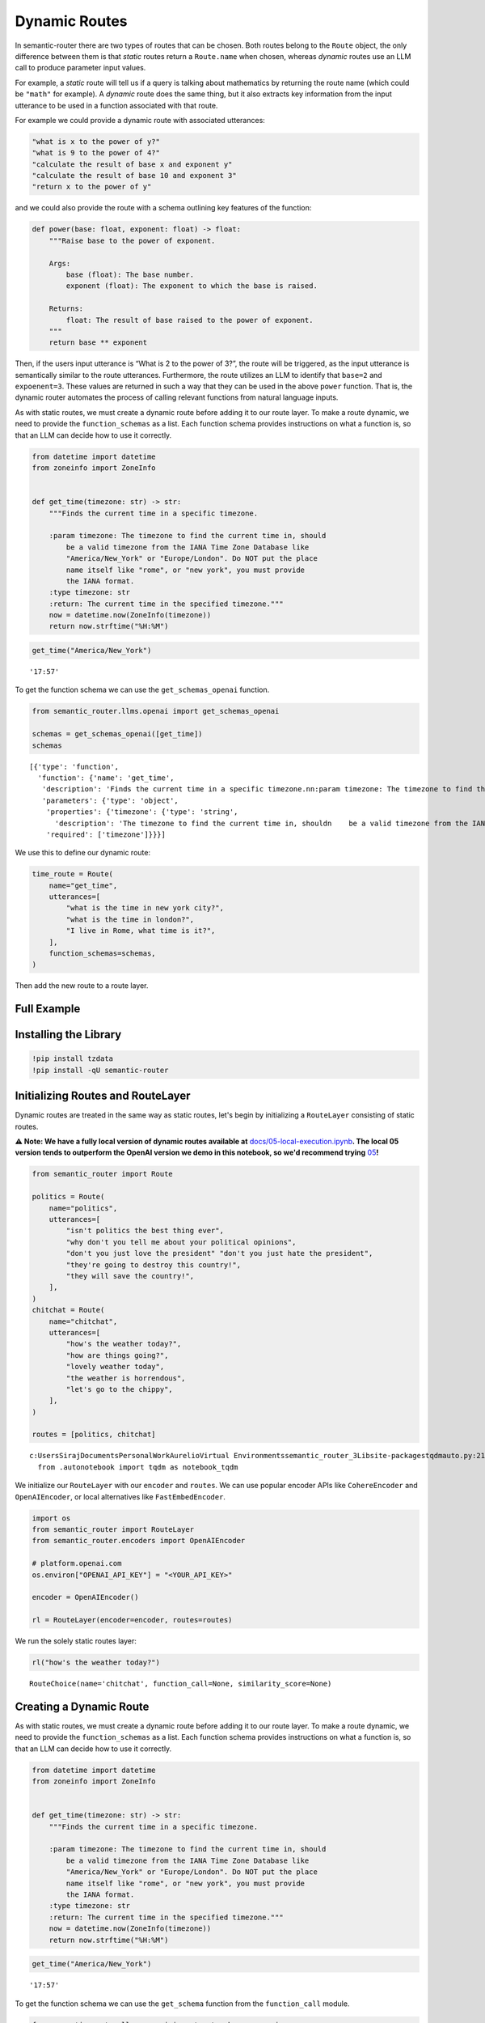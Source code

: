 Dynamic Routes
==============

In semantic-router there are two types of routes that can be chosen.
Both routes belong to the ``Route`` object, the only difference between
them is that *static* routes return a ``Route.name`` when chosen,
whereas *dynamic* routes use an LLM call to produce parameter input
values.

For example, a *static* route will tell us if a query is talking about
mathematics by returning the route name (which could be ``"math"`` for
example). A *dynamic* route does the same thing, but it also extracts
key information from the input utterance to be used in a function
associated with that route.

For example we could provide a dynamic route with associated utterances:

.. code:: python

   "what is x to the power of y?"
   "what is 9 to the power of 4?"
   "calculate the result of base x and exponent y"
   "calculate the result of base 10 and exponent 3"
   "return x to the power of y"

and we could also provide the route with a schema outlining key features
of the function:

.. code:: python

   def power(base: float, exponent: float) -> float:
       """Raise base to the power of exponent.

       Args:
           base (float): The base number.
           exponent (float): The exponent to which the base is raised.

       Returns:
           float: The result of base raised to the power of exponent.
       """
       return base ** exponent

Then, if the users input utterance is “What is 2 to the power of 3?”,
the route will be triggered, as the input utterance is semantically
similar to the route utterances. Furthermore, the route utilizes an LLM
to identify that ``base=2`` and ``expoenent=3``. These values are
returned in such a way that they can be used in the above ``power``
function. That is, the dynamic router automates the process of calling
relevant functions from natural language inputs.

As with static routes, we must create a dynamic route before adding it
to our route layer. To make a route dynamic, we need to provide the
``function_schemas`` as a list. Each function schema provides
instructions on what a function is, so that an LLM can decide how to use
it correctly.

.. code:: ipython3

    from datetime import datetime
    from zoneinfo import ZoneInfo
    
    
    def get_time(timezone: str) -> str:
        """Finds the current time in a specific timezone.
    
        :param timezone: The timezone to find the current time in, should
            be a valid timezone from the IANA Time Zone Database like
            "America/New_York" or "Europe/London". Do NOT put the place
            name itself like "rome", or "new york", you must provide
            the IANA format.
        :type timezone: str
        :return: The current time in the specified timezone."""
        now = datetime.now(ZoneInfo(timezone))
        return now.strftime("%H:%M")

.. code:: ipython3

    get_time("America/New_York")



.. parsed-literal::

    '17:57'



To get the function schema we can use the ``get_schemas_openai`` function.

.. code:: ipython3

    from semantic_router.llms.openai import get_schemas_openai
    
    schemas = get_schemas_openai([get_time])
    schemas




.. parsed-literal::

    [{'type': 'function',
      'function': {'name': 'get_time',
       'description': 'Finds the current time in a specific timezone.\n\n:param timezone: The timezone to find the current time in, should\n    be a valid timezone from the IANA Time Zone Database like\n    "America/New_York" or "Europe/London". Do NOT put the place\n    name itself like "rome", or "new york", you must provide\n    the IANA format.\n:type timezone: str\n:return: The current time in the specified timezone.',
       'parameters': {'type': 'object',
        'properties': {'timezone': {'type': 'string',
          'description': 'The timezone to find the current time in, should\n    be a valid timezone from the IANA Time Zone Database like\n    "America/New_York" or "Europe/London". Do NOT put the place\n    name itself like "rome", or "new york", you must provide\n    the IANA format.'}},
        'required': ['timezone']}}}]



We use this to define our dynamic route:

.. code:: ipython3

    time_route = Route(
        name="get_time",
        utterances=[
            "what is the time in new york city?",
            "what is the time in london?",
            "I live in Rome, what time is it?",
        ],
        function_schemas=schemas,
    )

Then add the new route to a route layer.

Full Example
------------

|Open In Colab| |Open nbviewer|

.. |Open In Colab| image:: https://colab.research.google.com/assets/colab-badge.svg
   :target: https://colab.research.google.com/github/aurelio-labs/semantic-router/blob/main/docs/02-dynamic-routes.ipynb
.. |Open nbviewer| image:: https://raw.githubusercontent.com/pinecone-io/examples/master/assets/nbviewer-shield.svg
   :target: https://nbviewer.org/github/aurelio-labs/semantic-router/blob/main/docs/02-dynamic-routes.ipynb


Installing the Library
----------------------

.. code:: ipython3

    !pip install tzdata
    !pip install -qU semantic-router


Initializing Routes and RouteLayer
----------------------------------

Dynamic routes are treated in the same way as static routes, let's begin
by initializing a ``RouteLayer`` consisting of static routes.

**⚠️ Note: We have a fully local version of dynamic routes available
at**
`docs/05-local-execution.ipynb <https://github.com/aurelio-labs/semantic-router/blob/main/docs/05-local-execution.ipynb>`__\ **\ .
The local 05 version tends to outperform the OpenAI version we demo in
this notebook, so we'd recommend trying**
`05 <https://github.com/aurelio-labs/semantic-router/blob/main/docs/05-local-execution.ipynb>`__\ **\ !**

.. code:: ipython3

    from semantic_router import Route
    
    politics = Route(
        name="politics",
        utterances=[
            "isn't politics the best thing ever",
            "why don't you tell me about your political opinions",
            "don't you just love the president" "don't you just hate the president",
            "they're going to destroy this country!",
            "they will save the country!",
        ],
    )
    chitchat = Route(
        name="chitchat",
        utterances=[
            "how's the weather today?",
            "how are things going?",
            "lovely weather today",
            "the weather is horrendous",
            "let's go to the chippy",
        ],
    )
    
    routes = [politics, chitchat]


.. parsed-literal::

    c:\Users\Siraj\Documents\Personal\Work\Aurelio\Virtual Environments\semantic_router_3\Lib\site-packages\tqdm\auto.py:21: TqdmWarning: IProgress not found. Please update jupyter and ipywidgets. See https://ipywidgets.readthedocs.io/en/stable/user_install.html
      from .autonotebook import tqdm as notebook_tqdm


We initialize our ``RouteLayer`` with our ``encoder`` and ``routes``. We
can use popular encoder APIs like ``CohereEncoder`` and
``OpenAIEncoder``, or local alternatives like ``FastEmbedEncoder``.

.. code:: ipython3

    import os
    from semantic_router import RouteLayer
    from semantic_router.encoders import OpenAIEncoder
    
    # platform.openai.com
    os.environ["OPENAI_API_KEY"] = "<YOUR_API_KEY>"
    
    encoder = OpenAIEncoder()
    
    rl = RouteLayer(encoder=encoder, routes=routes)


We run the solely static routes layer:

.. code:: ipython3

    rl("how's the weather today?")




.. parsed-literal::

    RouteChoice(name='chitchat', function_call=None, similarity_score=None)



Creating a Dynamic Route
------------------------

As with static routes, we must create a dynamic route before adding it
to our route layer. To make a route dynamic, we need to provide the
``function_schemas`` as a list. Each function schema provides
instructions on what a function is, so that an LLM can decide how to use
it correctly.

.. code:: ipython3

    from datetime import datetime
    from zoneinfo import ZoneInfo
    
    
    def get_time(timezone: str) -> str:
        """Finds the current time in a specific timezone.
    
        :param timezone: The timezone to find the current time in, should
            be a valid timezone from the IANA Time Zone Database like
            "America/New_York" or "Europe/London". Do NOT put the place
            name itself like "rome", or "new york", you must provide
            the IANA format.
        :type timezone: str
        :return: The current time in the specified timezone."""
        now = datetime.now(ZoneInfo(timezone))
        return now.strftime("%H:%M")

.. code:: ipython3

    get_time("America/New_York")




.. parsed-literal::

    '17:57'



To get the function schema we can use the ``get_schema`` function from
the ``function_call`` module.

.. code:: ipython3

    from semantic_router.llms.openai import get_schemas_openai
    
    schemas = get_schemas_openai([get_time])
    schemas




.. parsed-literal::

    [{'type': 'function',
      'function': {'name': 'get_time',
       'description': 'Finds the current time in a specific timezone.\n\n:param timezone: The timezone to find the current time in, should\n    be a valid timezone from the IANA Time Zone Database like\n    "America/New_York" or "Europe/London". Do NOT put the place\n    name itself like "rome", or "new york", you must provide\n    the IANA format.\n:type timezone: str\n:return: The current time in the specified timezone.',
       'parameters': {'type': 'object',
        'properties': {'timezone': {'type': 'string',
          'description': 'The timezone to find the current time in, should\n    be a valid timezone from the IANA Time Zone Database like\n    "America/New_York" or "Europe/London". Do NOT put the place\n    name itself like "rome", or "new york", you must provide\n    the IANA format.'}},
        'required': ['timezone']}}}]



We use this to define our dynamic route:

.. code:: ipython3

    time_route = Route(
        name="get_time",
        utterances=[
            "what is the time in new york city?",
            "what is the time in london?",
            "I live in Rome, what time is it?",
        ],
        function_schemas=schemas,
    )

.. code:: ipython3

    time_route.llm

Add the new route to our ``layer``:

.. code:: ipython3

    rl.add(time_route)


.. parsed-literal::

    [32m2024-05-08 01:57:56 INFO semantic_router.utils.logger Adding `get_time` route[0m


.. code:: ipython3

    time_route.llm

Now we can ask our layer a time related question to trigger our new
dynamic route.

.. code:: ipython3

    response = rl("what is the time in new york city?")
    response


.. parsed-literal::

    [33m2024-05-08 01:57:57 WARNING semantic_router.utils.logger No LLM provided for dynamic route, will use OpenAI LLM default. Ensure API key is set in OPENAI_API_KEY environment variable.[0m
    [32m2024-05-08 01:57:58 INFO semantic_router.utils.logger Function inputs: [{'function_name': 'get_time', 'arguments': {'timezone': 'America/New_York'}}][0m




.. parsed-literal::

    RouteChoice(name='get_time', function_call=[{'function_name': 'get_time', 'arguments': {'timezone': 'America/New_York'}}], similarity_score=None)



.. code:: ipython3

    print(response.function_call)


.. parsed-literal::

    [{'function_name': 'get_time', 'arguments': {'timezone': 'America/New_York'}}]


.. code:: ipython3

    import json
    
    for call in response.function_call:
        if call["function_name"] == "get_time":
            args = call["arguments"]
            result = get_time(**args)
    print(result)


.. parsed-literal::

    17:57


Our dynamic route provides both the route itself *and* the input
parameters required to use the route.

Dynamic Routes with Multiple Functions
--------------------------------------

Routes can be assigned multiple functions. Then, when that particular
Route is selected by the Route Layer, a number of those functions might
be invoked due to the users utterance containing relevant information
that fits their arguments.

Let's define a Route that has multiple functions.

.. code:: ipython3

    from datetime import datetime, timedelta
    from zoneinfo import ZoneInfo
    
    
    # Function with one argument
    def get_time(timezone: str) -> str:
        """Finds the current time in a specific timezone.
    
        :param timezone: The timezone to find the current time in, should
            be a valid timezone from the IANA Time Zone Database like
            "America/New_York" or "Europe/London". Do NOT put the place
            name itself like "rome", or "new york", you must provide
            the IANA format.
        :type timezone: str
        :return: The current time in the specified timezone."""
        now = datetime.now(ZoneInfo(timezone))
        return now.strftime("%H:%M")
    
    
    def get_time_difference(timezone1: str, timezone2: str) -> str:
        """Calculates the time difference between two timezones.
        :param timezone1: The first timezone, should be a valid timezone from the IANA Time Zone Database like "America/New_York" or "Europe/London".
        :param timezone2: The second timezone, should be a valid timezone from the IANA Time Zone Database like "America/New_York" or "Europe/London".
        :type timezone1: str
        :type timezone2: str
        :return: The time difference in hours between the two timezones."""
        # Get the current time in UTC
        now_utc = datetime.utcnow().replace(tzinfo=ZoneInfo("UTC"))
    
        # Convert the UTC time to the specified timezones
        tz1_time = now_utc.astimezone(ZoneInfo(timezone1))
        tz2_time = now_utc.astimezone(ZoneInfo(timezone2))
    
        # Calculate the difference in offsets from UTC
        tz1_offset = tz1_time.utcoffset().total_seconds()
        tz2_offset = tz2_time.utcoffset().total_seconds()
    
        # Calculate the difference in hours
        hours_difference = (tz2_offset - tz1_offset) / 3600
    
        return f"The time difference between {timezone1} and {timezone2} is {hours_difference} hours."
    
    
    # Function with three arguments
    def convert_time(time: str, from_timezone: str, to_timezone: str) -> str:
        """Converts a specific time from one timezone to another.
        :param time: The time to convert in HH:MM format.
        :param from_timezone: The original timezone of the time, should be a valid IANA timezone.
        :param to_timezone: The target timezone for the time, should be a valid IANA timezone.
        :type time: str
        :type from_timezone: str
        :type to_timezone: str
        :return: The converted time in the target timezone.
        :raises ValueError: If the time format or timezone strings are invalid.
    
        Example:
            convert_time("12:30", "America/New_York", "Asia/Tokyo") -> "03:30"
        """
        try:
            # Use today's date to avoid historical timezone issues
            today = datetime.now().date()
            datetime_string = f"{today} {time}"
            time_obj = datetime.strptime(datetime_string, "%Y-%m-%d %H:%M").replace(
                tzinfo=ZoneInfo(from_timezone)
            )
    
            converted_time = time_obj.astimezone(ZoneInfo(to_timezone))
    
            formatted_time = converted_time.strftime("%H:%M")
            return formatted_time
        except Exception as e:
            raise ValueError(f"Error converting time: {e}")

.. code:: ipython3

    functions = [get_time, get_time_difference, convert_time]

.. code:: ipython3

    # Generate schemas for all functions
    from semantic_router.llms.openai import get_schemas_openai
    
    schemas = get_schemas_openai(functions)
    schemas




.. parsed-literal::

    [{'type': 'function',
      'function': {'name': 'get_time',
       'description': 'Finds the current time in a specific timezone.\n\n:param timezone: The timezone to find the current time in, should\n    be a valid timezone from the IANA Time Zone Database like\n    "America/New_York" or "Europe/London". Do NOT put the place\n    name itself like "rome", or "new york", you must provide\n    the IANA format.\n:type timezone: str\n:return: The current time in the specified timezone.',
       'parameters': {'type': 'object',
        'properties': {'timezone': {'type': 'string',
          'description': 'The timezone to find the current time in, should\n    be a valid timezone from the IANA Time Zone Database like\n    "America/New_York" or "Europe/London". Do NOT put the place\n    name itself like "rome", or "new york", you must provide\n    the IANA format.'}},
        'required': ['timezone']}}},
     {'type': 'function',
      'function': {'name': 'get_time_difference',
       'description': 'Calculates the time difference between two timezones.\n:param timezone1: The first timezone, should be a valid timezone from the IANA Time Zone Database like "America/New_York" or "Europe/London".\n:param timezone2: The second timezone, should be a valid timezone from the IANA Time Zone Database like "America/New_York" or "Europe/London".\n:type timezone1: str\n:type timezone2: str\n:return: The time difference in hours between the two timezones.',
       'parameters': {'type': 'object',
        'properties': {'timezone1': {'type': 'string',
          'description': 'The first timezone, should be a valid timezone from the IANA Time Zone Database like "America/New_York" or "Europe/London".'},
         'timezone2': {'type': 'string',
          'description': 'The second timezone, should be a valid timezone from the IANA Time Zone Database like "America/New_York" or "Europe/London".'}},
        'required': ['timezone1', 'timezone2']}}},
     {'type': 'function',
      'function': {'name': 'convert_time',
       'description': 'Converts a specific time from one timezone to another.\n:param time: The time to convert in HH:MM format.\n:param from_timezone: The original timezone of the time, should be a valid IANA timezone.\n:param to_timezone: The target timezone for the time, should be a valid IANA timezone.\n:type time: str\n:type from_timezone: str\n:type to_timezone: str\n:return: The converted time in the target timezone.\n:raises ValueError: If the time format or timezone strings are invalid.\n\nExample:\n    convert_time("12:30", "America/New_York", "Asia/Tokyo") -> "03:30"',
       'parameters': {'type': 'object',
        'properties': {'time': {'type': 'string',
          'description': 'The time to convert in HH:MM format.'},
         'from_timezone': {'type': 'string',
          'description': 'The original timezone of the time, should be a valid IANA timezone.'},
         'to_timezone': {'type': 'string',
          'description': 'The target timezone for the time, should be a valid IANA timezone.'}},
        'required': ['time', 'from_timezone', 'to_timezone']}}}]



.. code:: ipython3

    # Define the dynamic route with multiple functions
    multi_function_route = Route(
        name="timezone_management",
        utterances=[
            # Utterances for get_time function
            "what is the time in New York?",
            "current time in Berlin?",
            "tell me the time in Moscow right now",
            "can you show me the current time in Tokyo?",
            "please provide the current time in London",
            # Utterances for get_time_difference function
            "how many hours ahead is Tokyo from London?",
            "time difference between Sydney and Cairo",
            "what's the time gap between Los Angeles and New York?",
            "how much time difference is there between Paris and Sydney?",
            "calculate the time difference between Dubai and Toronto",
            # Utterances for convert_time function
            "convert 15:00 from New York time to Berlin time",
            "change 09:00 from Paris time to Moscow time",
            "adjust 20:00 from Rome time to London time",
            "convert 12:00 from Madrid time to Chicago time",
            "change 18:00 from Beijing time to Los Angeles time"
            # All three functions
            "What is the time in Seattle? What is the time difference between Mumbai and Tokyo? What is 5:53 Toronto time in Sydney time?",
        ],
        function_schemas=schemas,
    )

.. code:: ipython3

    routes = [politics, chitchat, multi_function_route]

.. code:: ipython3

    rl2 = RouteLayer(encoder=encoder, routes=routes)


.. parsed-literal::

    [32m2024-05-08 01:57:58 INFO semantic_router.utils.logger local[0m


Function to Parse Route Layer Responses
~~~~~~~~~~~~~~~~~~~~~~~~~~~~~~~~~~~~~~~

.. code:: ipython3

    def parse_response(response: str):
        for call in response.function_call:
            args = call["arguments"]
            if call["function_name"] == "get_time":
                result = get_time(**args)
                print(result)
            if call["function_name"] == "get_time_difference":
                result = get_time_difference(**args)
                print(result)
            if call["function_name"] == "convert_time":
                result = convert_time(**args)
                print(result)

Checking that Politics Non-Dynamic Route Still Works
~~~~~~~~~~~~~~~~~~~~~~~~~~~~~~~~~~~~~~~~~~~~~~~~~~~~

.. code:: ipython3

    response = rl2("What is your political leaning?")
    response




.. parsed-literal::

    RouteChoice(name='politics', function_call=None, similarity_score=None)



Checking that Chitchat Non-Dynamic Route Still Works
~~~~~~~~~~~~~~~~~~~~~~~~~~~~~~~~~~~~~~~~~~~~~~~~~~~~

.. code:: ipython3

    response = rl2("Hello bot, how are you today?")
    response




.. parsed-literal::

    RouteChoice(name='chitchat', function_call=None, similarity_score=None)



Testing the ``multi_function_route`` - The ``get_time`` Function
~~~~~~~~~~~~~~~~~~~~~~~~~~~~~~~~~~~~~~~~~~~~~~~~~~~~~~~~~~~~~~~~

.. code:: ipython3

    response = rl2("what is the time in New York?")
    response


.. parsed-literal::

    [33m2024-05-08 01:58:00 WARNING semantic_router.utils.logger No LLM provided for dynamic route, will use OpenAI LLM default. Ensure API key is set in OPENAI_API_KEY environment variable.[0m
    [32m2024-05-08 01:58:01 INFO semantic_router.utils.logger Function inputs: [{'function_name': 'get_time', 'arguments': {'timezone': 'America/New_York'}}][0m




.. parsed-literal::

    RouteChoice(name='timezone_management', function_call=[{'function_name': 'get_time', 'arguments': {'timezone': 'America/New_York'}}], similarity_score=None)



.. code:: ipython3

    parse_response(response)


.. parsed-literal::

    17:58


Testing the ``multi_function_route`` - The ``get_time_difference`` Function
~~~~~~~~~~~~~~~~~~~~~~~~~~~~~~~~~~~~~~~~~~~~~~~~~~~~~~~~~~~~~~~~~~~~~~~~~~~

.. code:: ipython3

    response = rl2("What is the time difference between Los Angeles and Istanbul?")
    response


.. parsed-literal::

    [32m2024-05-08 01:58:02 INFO semantic_router.utils.logger Function inputs: [{'function_name': 'get_time_difference', 'arguments': {'timezone1': 'America/Los_Angeles', 'timezone2': 'Europe/Istanbul'}}][0m




.. parsed-literal::

    RouteChoice(name='timezone_management', function_call=[{'function_name': 'get_time_difference', 'arguments': {'timezone1': 'America/Los_Angeles', 'timezone2': 'Europe/Istanbul'}}], similarity_score=None)



.. code:: ipython3

    parse_response(response)


.. parsed-literal::

    The time difference between America/Los_Angeles and Europe/Istanbul is 10.0 hours.


Testing the ``multi_function_route`` - The ``convert_time`` Function
~~~~~~~~~~~~~~~~~~~~~~~~~~~~~~~~~~~~~~~~~~~~~~~~~~~~~~~~~~~~~~~~~~~~

.. code:: ipython3

    response = rl2("What is 23:02 Dubai time in Tokyo time? Please and thank you.")
    response


.. parsed-literal::

    [32m2024-05-08 01:58:04 INFO semantic_router.utils.logger Function inputs: [{'function_name': 'convert_time', 'arguments': {'time': '23:02', 'from_timezone': 'Asia/Dubai', 'to_timezone': 'Asia/Tokyo'}}][0m




.. parsed-literal::

    RouteChoice(name='timezone_management', function_call=[{'function_name': 'convert_time', 'arguments': {'time': '23:02', 'from_timezone': 'Asia/Dubai', 'to_timezone': 'Asia/Tokyo'}}], similarity_score=None)



.. code:: ipython3

    parse_response(response)


.. parsed-literal::

    04:02


The Cool Bit - Testing ``multi_function_route`` - Multiple Functions at Once
~~~~~~~~~~~~~~~~~~~~~~~~~~~~~~~~~~~~~~~~~~~~~~~~~~~~~~~~~~~~~~~~~~~~~~~~~~~~

.. code:: ipython3

    response = rl2(
        """
        What is the time in Prague?
        What is the time difference between Frankfurt and Beijing?
        What is 5:53 Lisbon time in Bangkok time?
    """
    )


.. parsed-literal::

    [32m2024-05-08 01:58:07 INFO semantic_router.utils.logger Function inputs: [{'function_name': 'get_time', 'arguments': {'timezone': 'Europe/Prague'}}, {'function_name': 'get_time_difference', 'arguments': {'timezone1': 'Europe/Berlin', 'timezone2': 'Asia/Shanghai'}}, {'function_name': 'convert_time', 'arguments': {'time': '05:53', 'from_timezone': 'Europe/Lisbon', 'to_timezone': 'Asia/Bangkok'}}][0m


.. code:: ipython3

    response




.. parsed-literal::

    RouteChoice(name='timezone_management', function_call=[{'function_name': 'get_time', 'arguments': {'timezone': 'Europe/Prague'}}, {'function_name': 'get_time_difference', 'arguments': {'timezone1': 'Europe/Berlin', 'timezone2': 'Asia/Shanghai'}}, {'function_name': 'convert_time', 'arguments': {'time': '05:53', 'from_timezone': 'Europe/Lisbon', 'to_timezone': 'Asia/Bangkok'}}], similarity_score=None)



.. code:: ipython3

    parse_response(response)


.. parsed-literal::

    23:58
    The time difference between Europe/Berlin and Asia/Shanghai is 6.0 hours.
    11:53

